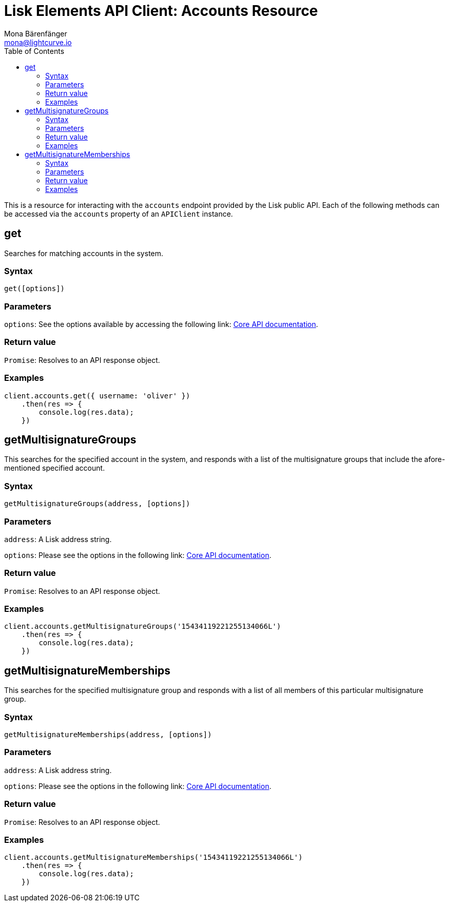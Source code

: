 = Lisk Elements API Client: Accounts Resource
Mona Bärenfänger <mona@lightcurve.io>
:toc:
:v_core: master


This is a resource for interacting with the `accounts` endpoint provided by the Lisk public API. Each of the following methods can be accessed via the `accounts` property of an `APIClient` instance.

== get

Searches for matching accounts in the system.

=== Syntax

[source,js]
----
get([options])
----

=== Parameters

`options`: See the options available by accessing the following link: xref:{v_core}@lisk-core::api.adoc[Core API documentation].

=== Return value

`Promise`: Resolves to an API response object.

=== Examples

[source,js]
----
client.accounts.get({ username: 'oliver' })
    .then(res => {
        console.log(res.data);
    })
----

== getMultisignatureGroups

This searches for the specified account in the system, and responds with a list of the multisignature groups that include the afore-mentioned specified account.

=== Syntax

[source,js]
----
getMultisignatureGroups(address, [options])
----

=== Parameters

`address`: A Lisk address string.

`options`: Please see the options in the following link: xref:{v_core}@lisk-core::api.adoc[Core API documentation].

=== Return value

`Promise`: Resolves to an API response object.

=== Examples

[source,js]
----
client.accounts.getMultisignatureGroups('15434119221255134066L')
    .then(res => {
        console.log(res.data);
    })
----

== getMultisignatureMemberships

This searches for the specified multisignature group and responds with a list of all members of this particular multisignature group.

=== Syntax

[source,js]
----
getMultisignatureMemberships(address, [options])
----

=== Parameters

`address`: A Lisk address string.

`options`: Please see the options in the following link: xref:{v_core}@lisk-core::api.adoc[Core API documentation].

=== Return value

`Promise`: Resolves to an API response object.

=== Examples

[source,js]
----
client.accounts.getMultisignatureMemberships('15434119221255134066L')
    .then(res => {
        console.log(res.data);
    })
----
